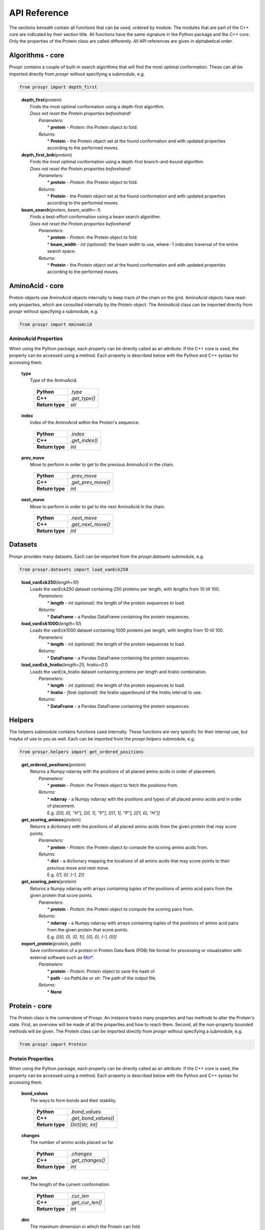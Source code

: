 .. Overview of all Prospr's functionality on a per module basis.

API Reference
=============
The sections beneath contain all functions that can be used, ordered by module.
The modules that are part of the C++ core are indicated by their section title.
All functions have the same signature in the Python package and the C++ core.
Only the properties of the Protein class are called differently. All API
references are given in alphabetical order.

Algorithms - core
-----------------
Prospr contains a couple of built-in search algorithms that will find the most
optimal conformation. These can all be imported directly from *prospr* without
specifying a submodule, e.g.

.. code-block:: python

    from prospr import depth_first
..

    | **depth_first**\ (*protein*)
    |     Finds the most optimal conformation using a depth-first algorithm.
    |     *Does not reset the Protein properties beforehand!*
    |         *Parameters:*
    |             * **protein** - *Protein*: the Protein object to fold.
    |         *Returns:*
    |             * **Protein** - the Protein object set at the found
                    conformation and with updated properties according to the
                    performed moves.

    | **depth_first_bnb**\ (*protein*)
    |     Finds the most optimal conformation using a depth-first
          branch-and-bound algorithm.
    |     *Does not reset the Protein properties beforehand!*
    |         *Parameters:*
    |             * **protein** - *Protein*: the Protein object to fold.
    |         *Returns:*
    |             * **Protein** - the Protein object set at the found
                    conformation and with updated properties according to the
                    performed moves.

    | **beam_search**\ (*protein, beam_width=-1*)
    |     Finds a best-effort conformation using a beam search algorithm.
    |     *Does not reset the Protein properties beforehand!*
    |         *Parameters:*
    |             * **protein** - *Protein*: the Protein object to fold.
    |             * **beam_width** - *int (optional)*: the beam width to use,
            where -1 indicates traversal of the entire search space.
    |         *Returns:*
    |             * **Protein** - the Protein object set at the found
                    conformation and with updated properties according to the
                    performed moves.

AminoAcid - core
----------------
Protein objects use AminoAcid objects internally to keep track of the chain on
the grid. AminoAcid objects have read-only properties, which are consulted
internally by the Protein object. The AminoAcid class can be imported directly
from *prospr* without specifying a submodule, e.g.

.. code-block:: python

    from prospr import AminoAcid

AminoAcid Properties
~~~~~~~~~~~~~~~~~~~~
When using the Python package, each property can be directly called as an
attribute. If the C++ core is used, the property can be accessed using a method.
Each property is described below with the Python and C++ syntax for accessing
them.

    | **type**
    |     Type of the AminoAcid.

             +-----------------+---------------+
             | **Python**      | *.type*       |
             +-----------------+---------------+
             | **C++**         | *.get_type()* |
             +-----------------+---------------+
             | **Return type** | *str*         |
             +-----------------+---------------+

    | **index**
    |     Index of the AminoAcid within the Protein's sequence.

             +-----------------+----------------+
             | **Python**      | *.index*       |
             +-----------------+----------------+
             | **C++**         | *.get_index()* |
             +-----------------+----------------+
             | **Return type** | *int*          |
             +-----------------+----------------+

    | **prev_move**
    |     Move to perform in order to get to the previous AminoAcid in the
            chain.

             +-----------------+--------------------+
             | **Python**      | *.prev_move*       |
             +-----------------+--------------------+
             | **C++**         | *.get_prev_move()* |
             +-----------------+--------------------+
             | **Return type** | *int*              |
             +-----------------+--------------------+

    | **next_move**
    |     Move to perform in order to get to the next AminoAcid in the chain.

             +-----------------+--------------------+
             | **Python**      | *.next_move*       |
             +-----------------+--------------------+
             | **C++**         | *.get_next_move()* |
             +-----------------+--------------------+
             | **Return type** | *int*              |
             +-----------------+--------------------+


Datasets
--------
Prospr provides many datasets. Each can be imported from the *prospr.datasets*
submodule, e.g.

.. code-block:: python

    from prospr.datasets import load_vanEck250
..

    | **load_vanEck250**\ (*length=10*)
    |     Loads the vanEck250 dataset containing 250 proteins per length, with
          lengths from 10 till 100.
    |         *Parameters:*
    |             * **length** - *int (optional)*: the length of the protein
                    sequences to load.
    |         *Returns:*
    |             * **DataFrame** - a Pandas DataFrame containing the protein
                    sequences.

    | **load_vanEck1000**\ (*length=10*)
    |     Loads the vanEck1000 dataset containing 1000 proteins per length,
          with lengths from 10 till 100.
    |         *Parameters:*
    |             * **length** - *int (optional)*: the length of the protein
                    sequences to load.
    |         *Returns:*
    |             * **DataFrame** - a Pandas DataFrame containing the protein
                    sequences.

    | **load_vanEck_hratio**\ (*length=25, hratio=0.1*)
    |     Loads the vanEck_hratio dataset containing proteins per length and
          hratio combination.
    |         *Parameters:*
    |             * **length** - *int (optional)*: the length of the protein
                    sequences to load.
    |             * **hratio** - *float (optional)*: the hratio upperbound of
                    the hratio interval to use.
    |         *Returns:*
    |             * **DataFrame** - a Pandas DataFrame containing the protein
                    sequences.

Helpers
-------
The helpers submodule contains functions used internally. These functions are
very specific for their internal use, but maybe of use to you as well. Each
can be imported from the *prospr.helpers* submodule, e.g.

.. code-block:: python

    from prospr.helpers import get_ordered_positions
..

    | **get_ordered_positions**\ (*protein*)
    |     Returns a Numpy ndarray with the positions of all placed amino acids
          in order of placement.
    |         *Parameters:*
    |             * **protein** - *Protein*: the Protein object to fetch the
                    positions from.
    |         *Returns:*
    |             * **ndarray** - a Numpy ndarray with the positions and types
                    of all placed amino acids and in order of placement.
    |             E.g. `[[[0, 0], "H"], [[0, 1], "P"], [[[1, 1], "P"],
                  [[[1, 0], "H"]]`

    | **get_scoring_aminos**\ (*protein*)
    |     Returns a dictionary with the positions of all placed amino acids
          from the given protein that may score points.
    |         *Parameters:*
    |             * **protein** - *Protein*: the Protein object to compute the
                    scoring amino acids from.
    |         *Returns:*
    |             * **dict** - a dictionary mapping the locations of all amino
                    acids that may score points to their previous move and next
                    move.
    |             E.g. `{[1, 0]: [-1, 2]}`

    | **get_scoring_pairs**\ (*protein*)
    |     Returns a Numpy ndarray with arrays containing tuples of the positions
          of amino acid pairs from the given protein that score points.
    |         *Parameters:*
    |             * **protein** - *Protein*: the Protein object to compute the
                    scoring pairs from.
    |         *Returns:*
    |             * **ndarray** - a Numpy ndarray with arrays containing tuples
                    of the positions of amino acid pairs from the given protein
                    that score points.
    |             E.g. `[[(0, 0), (0, 1)], [(0, 0), (-1, 0)]]`

    | **export_protein**\ (*protein, path*)
    |     Save conformation of a protein in Protein Data Bank (PDB) file format
          for processing or visualization with external software such as `Mol* <https://molstar.org/>`_. 
    |         *Parameters:*
    |             * **protein** - *Protein*: Protein object to save the hash of.
    |             * **path** - *os.PathLike or str*: The path of the output file.
    |         *Returns:*
    |             * **None**

Protein - core
--------------
The Protein class is the cornerstone of Prospr. An instance tracks many
properties and has methods to alter the Protein's state. First, an overview
will be made of all the properties and how to reach them. Second, all the
non-property bounded methods will be given. The Protein class can be imported
directly from *prospr* without specifying a submodule, e.g.

.. code-block:: python

    from prospr import Protein
..

Protein Properties
~~~~~~~~~~~~~~~~~~
When using the Python package, each property can be directly called as an
attribute. If the C++ core is used, the property can be accessed using a method.
Each property is described below with the Python and C++ syntax for accessing
them.

    | **bond_values**
    |     The ways to form bonds and their stability.

             +-----------------+----------------------+
             | **Python**      | *.bond_values*       |
             +-----------------+----------------------+
             | **C++**         | *.get_bond_values()* |
             +-----------------+----------------------+
             | **Return type** | *Dict[str, int]*     |
             +-----------------+----------------------+

    | **changes**
    |     The number of amino acids placed so far.

             +-----------------+------------------+
             | **Python**      | *.changes*       |
             +-----------------+------------------+
             | **C++**         | *.get_changes()* |
             +-----------------+------------------+
             | **Return type** | *int*            |
             +-----------------+------------------+

    | **cur_len**
    |     The length of the current conformation.

             +-----------------+------------------+
             | **Python**      | *.cur_len*       |
             +-----------------+------------------+
             | **C++**         | *.get_cur_len()* |
             +-----------------+------------------+
             | **Return type** | *int*            |
             +-----------------+------------------+

    | **dim**
    |     The maximum dimension in which the Protein can fold.

             +-----------------+--------------+
             | **Python**      | *.dim*       |
             +-----------------+--------------+
             | **C++**         | *.get_dim()* |
             +-----------------+--------------+
             | **Return type** | *int*        |
             +-----------------+--------------+

    | **h_idxs**
    |     The indexes of the "H" amino acids in the sequence.

             +-----------------+-----------------+
             | **Python**      | *.h_idxs*       |
             +-----------------+-----------------+
             | **C++**         | *.get_h_idxs()* |
             +-----------------+-----------------+
             | **Return type** | *List[int]*     |
             +-----------------+-----------------+

    | **last_move**
    |     The last performed move.

             +-----------------+--------------------+
             | **Python**      | *.last_move*       |
             +-----------------+--------------------+
             | **C++**         | *.get_last_move()* |
             +-----------------+--------------------+
             | **Return type** | *List[int]*        |
             +-----------------+--------------------+

    | **last_pos**
    |     The position of the amimo acid at the end of the current conformation.

             +-----------------+-------------------+
             | **Python**      | *.last_pos*       |
             +-----------------+-------------------+
             | **C++**         | *.get_last_pos()* |
             +-----------------+-------------------+
             | **Return type** | *List[int]*       |
             +-----------------+-------------------+

    | **max_weigths**
    |     For each amino acid, the maximum value a bond can make.

             +-----------------+----------------------+
             | **Python**      | *.max_weigths*       |
             +-----------------+----------------------+
             | **C++**         | *.get_max_weigths()* |
             +-----------------+----------------------+
             | **Return type** | *List[int]*          |
             +-----------------+----------------------+

    | **score**
    |     The score of the current conformation.

             +-----------------+----------------+
             | **Python**      | *.score*       |
             +-----------------+----------------+
             | **C++**         | *.get_score()* |
             +-----------------+----------------+
             | **Return type** | *int*          |
             +-----------------+----------------+

    | **sequence**
    |     The amino acid sequence of the Protein.

         +-----------------+-------------------+
         | **Python**      | *.sequence*       |
         +-----------------+-------------------+
         | **C++**         | *.get_sequence()* |
         +-----------------+-------------------+
         | **Return type** | *str*             |
         +-----------------+-------------------+

Methods
~~~~~~~
The Protein class knows many methods to interact with a protein. The Python
package and C++ core use the same signatures, so no distinction is made in the
references below.

    | **.get_amino**\ (*position*)
    |     Returns a list with the amino acid index and next move of the amino
          acid placed at the given position.
    |         *Parameters:*
    |             * **position** - *List[int]*: position of the amino acid.
    |         *Returns:*
    |             * **List[int]** - a list with the amino acid's index and next
                    move.
    |             E.g. `[0, 1]`

    | **.get_bonds**\ ()
    |     Returns a list of amino acid index pairs that are bonding.
    |         *Parameters:*
    |             * **None**
    |         *Returns:*
    |             * **List[Tuple[int,int]]** - a list of tuples with two amino
                    acid indexes that bond.
    |             E.g. `[(0, 9), (2, 9), (9, 2), (9, 0)]`

    | **.hash_fold**\ ()
    |     Returns a list of moves representing the current conformation.
    |         *Parameters:*
    |             * **None**
    |         *Returns:*
    |             * **List[int]** - a list of moves.
    |             E.g. `[1, 2, -1]`

    | **.is_hydro**\ (*index*)
    |     Returns if the amino acid at the given index is an H.
    |         *Parameters:*
    |             * **index** - *int*: index of the amino acid.
    |         *Returns:*
    |             * **bool** - A boolean indicating if the amino acid is an H.

    | **.is_valid**\ (*move*)
    |     Returns if the given move is a valid next move.
    |         *Parameters:*
    |             * **move** - *int*: possible next move to perform.
    |         *Returns:*
    |             * **bool** - A boolean indicating if the given move is valid.

    | **.place_amino**\ (*move, track=True*)
    |     Places the next amino acid in the given direction.
    |         *Parameters:*
    |             * **move** - *int*: direction to place the next amino acid.
    |             * **track** - *bool (optional)*: set to True if the move
                    should be tracked as a change.
    |         *Returns:*
    |             * **None**

    | **.remove_amino**\ ()
    |     Removes the previously placed amino acid.
    |         *Parameters:*
    |             * **None**
    |         *Returns:*
    |             * **None**

    | **.reset**\ ()
    |     Reset the whole Protein as if it was just created.
    |         *Parameters:*
    |             * **None**
    |         *Returns:*
    |             * **None**

    | **.reset_conformation**\ ()
    |     Reset the placement of amino acids for the given Protein. Also sets
          the *.score* property to 0.
    |         *Parameters:*
    |             * **None**
    |         *Returns:*
    |             * **None**

    | **.set_hash**\ (*fold_hash*)
    |     Set the conformation to the given sequence of moves.
    |         *Parameters:*
    |             * **fold_hash** - *List[int]*: a list of moves as provided by
                    **.hash_fold()**.
    |         *Returns:*
    |             * **None**

Visualize
---------
Functions from the visualize module of Prospr can be used to illustrate your
research. Each function can be imported from the *prospr.visualize* submodule,
e.g.

.. code-block:: python

    from prospr.visualize import plot_protein
..

    | **plot_protein**\ (*protein, style="basic", ax=None, legend=True,
                            legend_style="inner", show=True,*
    |                    *linewidth=2.5, markersize=210, annotate_first=False*)
    |     Plots the current set conformation of the given Protein object.
    |         *Parameters:*
    |             * **protein** - *Protein*: a Protein object to plot the
                    conformation of.
    |             * **style** - *str (optional)*: The figure style to use,
                    either 'basic' or 'paper'.
    |             * **ax** - *Axes (optional)*: If given, plot the conformation
                    on the given Matplotlib Axes.
    |             * **legend** - *bool (optional)*: Set to False to disable the
                    legend.
    |             * **legend_style** - *str (optional)*: The legend style to
                    use, either 'inner' or 'outer'.
    |             * **show** - *bool (optional)*: Set to False to disable
                    plt.show() call.
    |             * **linewidth** - *float (optional)*: Line width of the chain.
    |             * **markersize** - *float (optional)*: Size of the amino
                    acids.
    |             * **annotate_first** - *float (optional)*: Set to True to
                    highlight first amino acid with a color.
    |         *Returns:*
    |             * **None**
